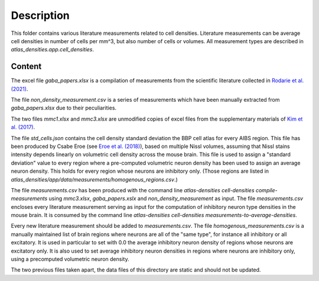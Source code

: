 
Description
===========

This folder contains various literature measurements related to cell densities.
Literature measurements can be average cell densities in number of cells per mm^3, but also
number of cells or volumes. All measurement types are described in
`atlas_densities.app.cell_densities`.


Content
-------
The excel file `gaba_papers.xlsx` is a compilation of measurements from the scientific literature
collected in `Rodarie et al. (2021)`_.

The file `non_density_measurement.csv` is a series of measurements which have been manually
extracted from `gaba_papers.xlsx` due to their peculiarities.

The two files `mmc1.xlsx` and `mmc3.xlsx` are unmodified copies of excel files from the
supplementary materials of `Kim et al. (2017)`_.

The file `std_cells.json` contains the cell density standard deviation the BBP cell atlas for every
AIBS region. This file has been produced by Csabe Eroe (see `Eroe et al. (2018)`_), based on
multiple Nissl volumes, assuming that Nissl stains intensity depends linearly on volumetric cell
density across the mouse brain. This file is used to assign a "standard deviation" value to every
region where a pre-computed volumetric neuron density has been used to assign an average neuron
density. This holds for every region whose neurons are inhibitory only. (Those regions are listed in
`atlas_densities/app/data/measurements/homogenous_regions.csv`.)

The file `measurements.csv` has been produced with the command line
`atlas-densities cell-densities compile-measurements` using `mmc3.xlsx`, `gaba_papers.xslx` and
`non_density_measurement` as input.
The file `measurements.csv` encloses every literature measurement serving as input for the
computation of inhibitory neuron type densities in the mouse brain. It is consumed by the command
line `atlas-densities cell-densities measurements-to-average-densities`.

Every new literature measurement should be added to `measurements.csv`.
The file `homogenous_measurements.csv` is a manually maintained list of brain regions where
neurons are all of the "same type", for instance all inhibitory or all excitatory.
It is used in particular to set with 0.0 the average inhibitory neuron density of regions
whose neurons are excitatory only. It is also used to set average inhibitory neuron densities
in regions where neurons are inhibitory only, using a precomputed volumetric neuron density.

The two previous files taken apart, the data files of this directory are static and should
not be updated.


.. _`Kim et al. (2017)`: https://www.sciencedirect.com/science/article/pii/S0092867417310693?via%3Dihub
.. _Rodarie et al. (2021): https://www.biorxiv.org/content/10.1101/2021.11.20.469384v2
.. _`Eroe et al. (2018)`: https://www.frontiersin.org/articles/10.3389/fninf.2018.00084/full
